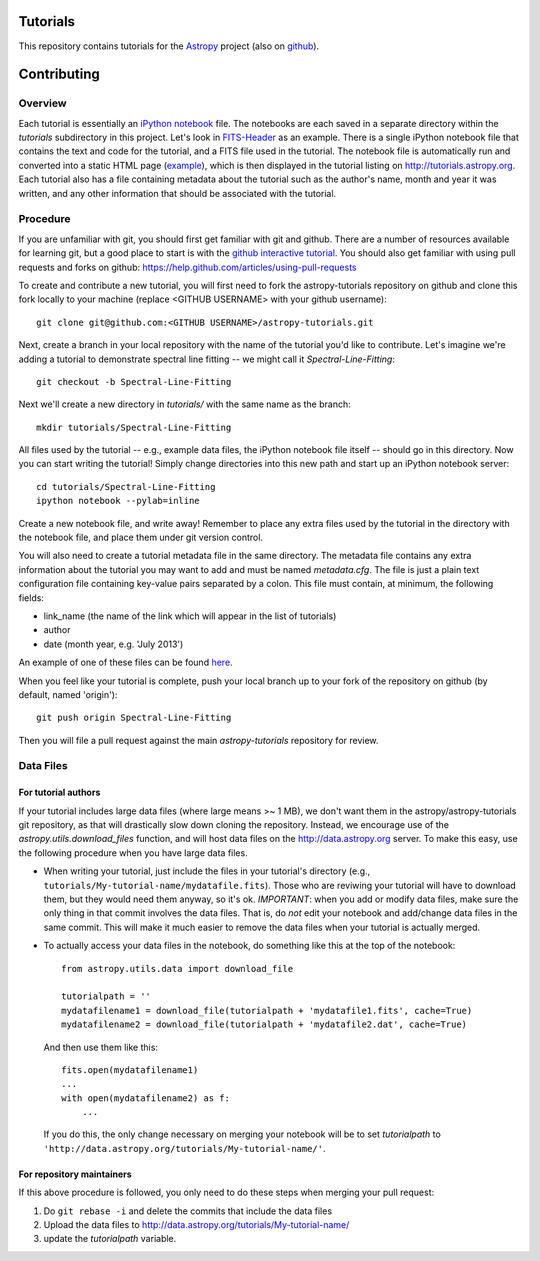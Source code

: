 Tutorials
=========

This repository contains tutorials for the `Astropy <http://astropy.org>`_ project (also on `github <https://github.com/astropy/astropy>`_).

Contributing
============

Overview
--------

Each tutorial is essentially an `iPython notebook <http://ipython.org/notebook.html>`_ file. The notebooks are each saved in a separate directory within the `tutorials` subdirectory in this project. Let's look in `FITS-Header <https://github.com/astropy/astropy-tutorials/tree/master/tutorials/FITS-Header>`_ as an example. There is a single iPython notebook file that contains the text and code for the tutorial, and a FITS file used in the tutorial. The notebook file is automatically run and converted into a static HTML page (`example <http://tutorials.astropy.org/FITS-header.html>`_), which is then displayed in the tutorial listing on http://tutorials.astropy.org. Each tutorial also has a file containing metadata about the tutorial such as the author's name, month and year it was written, and any other information that should be associated with the tutorial.

Procedure
---------

If you are unfamiliar with git, you should first get familiar with git and github. There are a number of resources available for learning git, but a good place to start is with the `github interactive tutorial <http://try.github.io/>`_. You should also get familiar with using pull requests and forks on github: https://help.github.com/articles/using-pull-requests

To create and contribute a new tutorial, you will first need to fork the astropy-tutorials repository on github and clone this fork locally to your machine (replace <GITHUB USERNAME> with your github username)::

    git clone git@github.com:<GITHUB USERNAME>/astropy-tutorials.git

Next, create a branch in your local repository with the name of the tutorial you'd like to contribute. Let's imagine we're adding a tutorial to demonstrate spectral line fitting -- we might call it `Spectral-Line-Fitting`::

    git checkout -b Spectral-Line-Fitting

Next we'll create a new directory in `tutorials/` with the same name as the branch::

    mkdir tutorials/Spectral-Line-Fitting

All files used by the tutorial -- e.g., example data files, the iPython notebook file itself -- should go in this directory. Now you can start writing the tutorial! Simply change directories into this new path and start up an iPython notebook server::

    cd tutorials/Spectral-Line-Fitting
    ipython notebook --pylab=inline

Create a new notebook file, and write away! Remember to place any extra files used by the tutorial in the directory with the notebook file, and place them under git version control.

You will also need to create a tutorial metadata file in the same directory. The metadata file contains any extra information about the tutorial you may want to add and must be named `metadata.cfg`. The file is just a plain text configuration file containing key-value pairs separated by a colon. This file must contain, at minimum, the following fields:

- link_name (the name of the link which will appear in the list of tutorials)
- author
- date (month year, e.g. 'July 2013')

An example of one of these files can be found `here <https://github.com/adrn/astropy-tutorials/blob/master/tutorials/FITS-Header/metadata.cfg>`_.

When you feel like your tutorial is complete, push your local branch up to your fork of the repository on github (by default, named 'origin')::

    git push origin Spectral-Line-Fitting

Then you will file a pull request against the main `astropy-tutorials` repository for review.


Data Files
----------

For tutorial authors
^^^^^^^^^^^^^^^^^^^^

If your tutorial includes large data files (where large means >~ 1 MB), we don't want them in the astropy/astropy-tutorials git repository, as that will drastically slow down cloning the repository.  Instead, we encourage use of the `astropy.utils.download_files` function, and will host data files on the http://data.astropy.org server.  To make this easy, use the following procedure when you have large data files.

* When writing your tutorial, just include the files in your tutorial's directory (e.g., ``tutorials/My-tutorial-name/mydatafile.fits``).  Those who are reviwing your tutorial will have to download them, but they would need them anyway, so it's ok. *IMPORTANT*: when you add or modify data files, make sure the only thing in that commit involves the data files.  That is, do *not* edit your notebook and add/change data files in the same commit.  This will make it much easier to remove the data files when your tutorial is actually merged.

* To actually access your data files in the notebook, do something like this at the top of the notebook::

	from astropy.utils.data import download_file

	tutorialpath = ''
	mydatafilename1 = download_file(tutorialpath + 'mydatafile1.fits', cache=True)
	mydatafilename2 = download_file(tutorialpath + 'mydatafile2.dat', cache=True)

  And then use them like this::

    fits.open(mydatafilename1)
    ...
    with open(mydatafilename2) as f:
        ...

  If you do this, the only change necessary on merging your notebook will be to set `tutorialpath` to ``'http://data.astropy.org/tutorials/My-tutorial-name/'``.


For repository maintainers
^^^^^^^^^^^^^^^^^^^^^^^^^^
If this above procedure is followed, you only need to do these steps when merging your pull request:

1. Do ``git rebase -i`` and delete the commits that include the data files
2. Upload the data files to http://data.astropy.org/tutorials/My-tutorial-name/
3. update the `tutorialpath` variable.
